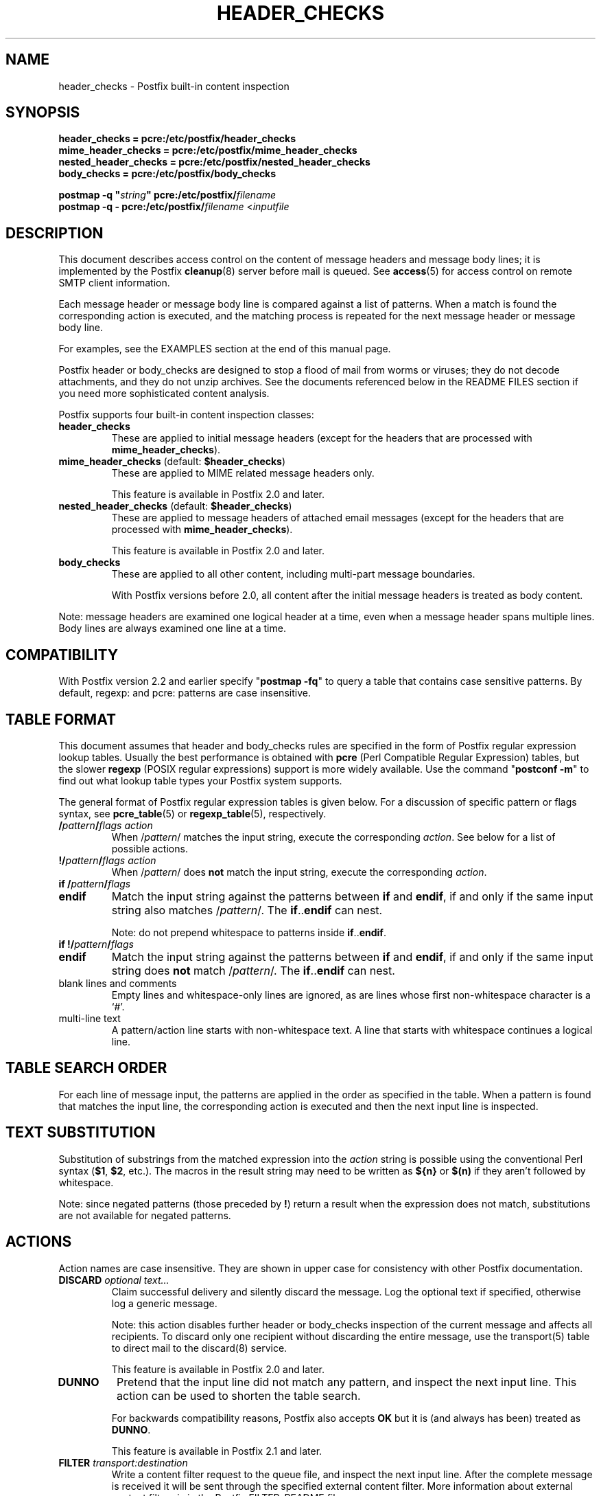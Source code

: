 .\"	$NetBSD: header_checks.5,v 1.1.1.8 2008/06/22 14:01:01 christos Exp $
.\"
.TH HEADER_CHECKS 5 
.ad
.fi
.SH NAME
header_checks
\-
Postfix built-in content inspection
.SH "SYNOPSIS"
.na
.nf
.nf
\fBheader_checks = pcre:/etc/postfix/header_checks\fR
\fBmime_header_checks = pcre:/etc/postfix/mime_header_checks\fR
\fBnested_header_checks = pcre:/etc/postfix/nested_header_checks\fR
\fBbody_checks = pcre:/etc/postfix/body_checks\fR
.sp
\fBpostmap -q "\fIstring\fB" pcre:/etc/postfix/\fIfilename\fR
\fBpostmap -q - pcre:/etc/postfix/\fIfilename\fR <\fIinputfile\fR
.fi
.SH DESCRIPTION
.ad
.fi
This document describes access control on the content of
message headers and message body lines; it is implemented
by the Postfix \fBcleanup\fR(8) server before mail is queued.
See \fBaccess\fR(5) for access control on remote SMTP client
information.

Each message header or message body line is compared against
a list of patterns.
When a match is found the corresponding action is executed, and
the matching process is repeated for the next message header or
message body line.

For examples, see the EXAMPLES section at the end of this
manual page.

Postfix header or body_checks are designed to stop a flood of mail
from worms or viruses; they do not decode attachments, and they do
not unzip archives. See the documents referenced below in the README
FILES section if you need more sophisticated content analysis.

Postfix supports four built-in content inspection classes:
.IP \fBheader_checks\fR
These are applied to initial message headers (except for
the headers that are processed with \fBmime_header_checks\fR).
.IP "\fBmime_header_checks\fR (default: \fB$header_checks\fR)"
These are applied to MIME related message headers only.
.sp
This feature is available in Postfix 2.0 and later.
.IP "\fBnested_header_checks\fR (default: \fB$header_checks\fR)"
These are applied to message headers of attached email
messages (except for the headers that are processed with
\fBmime_header_checks\fR).
.sp
This feature is available in Postfix 2.0 and later.
.IP \fBbody_checks\fR
These are applied to all other content, including multi-part
message boundaries.
.sp
With Postfix versions before 2.0, all content after the initial
message headers is treated as body content.
.PP
Note: message headers are examined one logical header at a time,
even when a message header spans multiple lines. Body lines are
always examined one line at a time.
.SH "COMPATIBILITY"
.na
.nf
.ad
.fi
With Postfix version 2.2 and earlier specify "\fBpostmap
-fq\fR" to query a table that contains case sensitive
patterns. By default, regexp: and pcre: patterns are case
insensitive.
.SH "TABLE FORMAT"
.na
.nf
.ad
.fi
This document assumes that header and body_checks rules are specified
in the form of Postfix regular expression lookup tables. Usually the
best performance is obtained with \fBpcre\fR (Perl Compatible Regular
Expression) tables, but the slower \fBregexp\fR (POSIX regular
expressions) support is more widely available.
Use the command "\fBpostconf -m\fR" to find out what lookup table
types your Postfix system supports.

The general format of Postfix regular expression tables is
given below.
For a discussion of specific pattern or flags syntax,
see \fBpcre_table\fR(5) or \fBregexp_table\fR(5), respectively.
.IP "\fB/\fIpattern\fB/\fIflags action\fR"
When /\fIpattern\fR/ matches the input string, execute
the corresponding \fIaction\fR. See below for a list
of possible actions.
.IP "\fB!/\fIpattern\fB/\fIflags action\fR"
When /\fIpattern\fR/ does \fBnot\fR match the input string,
execute the corresponding \fIaction\fR.
.IP "\fBif /\fIpattern\fB/\fIflags\fR"
.IP "\fBendif\fR"
Match the input string against the patterns between \fBif\fR
and \fBendif\fR, if and only if the same input string also
matches /\fIpattern\fR/. The \fBif\fR..\fBendif\fR can nest.
.sp
Note: do not prepend whitespace to patterns inside
\fBif\fR..\fBendif\fR.
.IP "\fBif !/\fIpattern\fB/\fIflags\fR"
.IP "\fBendif\fR"
Match the input string against the patterns between \fBif\fR
and \fBendif\fR, if and only if the same input string does
\fBnot\fR match /\fIpattern\fR/. The \fBif\fR..\fBendif\fR
can nest.
.IP "blank lines and comments"
Empty lines and whitespace-only lines are ignored, as
are lines whose first non-whitespace character is a `#'.
.IP "multi-line text"
A pattern/action line starts with non-whitespace text. A line that
starts with whitespace continues a logical line.
.SH "TABLE SEARCH ORDER"
.na
.nf
.ad
.fi
For each line of message input, the patterns are applied in the
order as specified in the table. When a pattern is found that matches
the input line, the corresponding action is executed and then the
next input line is inspected.
.SH "TEXT SUBSTITUTION"
.na
.nf
.ad
.fi
Substitution of substrings from the matched expression into the
\fIaction\fR
string is possible using the conventional Perl syntax
(\fB$1\fR, \fB$2\fR, etc.).
The macros in the result string may need to be written as \fB${n}\fR
or \fB$(n)\fR if they aren't followed by whitespace.

Note: since negated patterns (those preceded by \fB!\fR) return a
result when the expression does not match, substitutions are not
available for negated patterns.
.SH "ACTIONS"
.na
.nf
.ad
.fi
Action names are case insensitive. They are shown in upper case
for consistency with other Postfix documentation.
.IP "\fBDISCARD \fIoptional text...\fR"
Claim successful delivery and silently discard the message.
Log the optional text if specified, otherwise log a generic
message.
.sp
Note: this action disables further header or body_checks inspection
of the current message and affects all recipients.
To discard only one recipient without discarding the entire message,
use the transport(5) table to direct mail to the discard(8) service.
.sp
This feature is available in Postfix 2.0 and later.
.IP \fBDUNNO\fR
Pretend that the input line did not match any pattern, and inspect the
next input line. This action can be used to shorten the table search.
.sp
For backwards compatibility reasons, Postfix also accepts
\fBOK\fR but it is (and always has been) treated as \fBDUNNO\fR.
.sp
This feature is available in Postfix 2.1 and later.
.IP "\fBFILTER \fItransport:destination\fR"
Write a content filter request to the queue file, and
inspect the next input line.
After the complete message is received it will be sent through
the specified external content filter.  More information about
external content filters is in the Postfix FILTER_README file.
.sp
Note: this action overrides the \fBcontent_filter\fR setting,
and affects all recipients of the message. In the case that multiple
\fBFILTER\fR actions fire, only the last one is executed.
.sp
This feature is available in Postfix 2.0 and later.
.IP "\fBHOLD \fIoptional text...\fR"
Arrange for the message to be placed on the \fBhold\fR queue,
and inspect the next input line.  The message remains on \fBhold\fR
until someone either deletes it or releases it for delivery.
Log the optional text if specified, otherwise log a generic
message.

Mail that is placed on hold can be examined with the
\fBpostcat\fR(1) command, and can be destroyed or released with
the \fBpostsuper\fR(1) command.
.sp
Note: use "\fBpostsuper -r\fR" to release mail that was kept on
hold for a significant fraction of \fB$maximal_queue_lifetime\fR
or \fB$bounce_queue_lifetime\fR, or longer. Use "\fBpostsuper -H\fR"
only for mail that will not expire within a few delivery attempts.
.sp
Note: this action affects all recipients of the message.
.sp
This feature is available in Postfix 2.0 and later.
.IP \fBIGNORE\fR
Delete the current line from the input, and inspect
the next input line.
.IP "\fBPREPEND \fItext...\fR"
Prepend one line with the specified text, and inspect the next
input line.
.sp
Notes:
.RS
.IP \(bu
The prepended text is output on a separate line, immediately
before the input that triggered the \fBPREPEND\fR action.
.IP \(bu
The prepended text is not considered part of the input
stream: it is not subject to header/body checks or address
rewriting, and it does not affect the way that Postfix adds
missing message headers.
.IP \(bu
When prepending text before a message header line, the prepended
text must begin with a valid message header label.
.IP \(bu
This action cannot be used to prepend multi-line text.
.RE
.IP
This feature is available in Postfix 2.1 and later.
.IP "\fBREDIRECT \fIuser@domain\fR"
Write a message redirection request to the queue file, and
inspect the next input line. After the message is queued,
it will be sent to the specified address instead of the
intended recipient(s).
.sp
Note: this action overrides the \fBFILTER\fR action, and affects
all recipients of the message. If multiple \fBREDIRECT\fR actions
fire, only the last one is executed.
.sp
This feature is available in Postfix 2.1 and later.
.IP "\fBREPLACE \fItext...\fR"
Replace the current line with the specified text, and inspect the next
input line.
.sp
This feature is available in Postfix 2.2 and later. The
description below applies to Postfix 2.2.2 and later.
.sp
Notes:
.RS
.IP \(bu
When replacing a message header line, the replacement text
must begin with a valid header label.
.IP \(bu
The replaced text remains part of the input stream. Unlike
the result from the \fBPREPEND\fR action, a replaced message
header may be subject to address rewriting and may affect
the way that Postfix adds missing message headers.
.RE
.IP "\fBREJECT \fIoptional text...\fR
Reject the entire message. Reply with \fIoptional text...\fR when
the optional text is specified, otherwise reply with a generic error
message.
.sp
Note: this action disables further header or body_checks inspection
of the current message and affects all recipients.
.sp
Postfix version 2.3 and later support enhanced status codes.
When no code is specified at the beginning of \fIoptional
text...\fR, Postfix inserts a default enhanced status code of
"5.7.1".
.IP "\fBWARN \fIoptional text...\fR
Log a warning with the \fIoptional text...\fR (or log a
generic message), and inspect the next input line. This
action is useful for debugging and for testing a pattern
before applying more drastic actions.
.SH BUGS
.ad
.fi
Empty lines never match, because some map types mis-behave
when given a zero-length search string.  This limitation may
be removed for regular expression tables in a future release.

Many people overlook the main limitations of header and body_checks
rules.
.IP \(bu
These rules operate on one logical message header or one body
line at a time. A decision made for one line is not carried over
to the next line.
.IP \(bu
If text in the message body is encoded
(RFC 2045) then the rules need to be specified for the encoded
form.
.IP \(bu
Likewise, when message headers are encoded (RFC
2047) then the rules need to be specified for the encoded
form.
.PP
Message headers added by the \fBcleanup\fR(8) daemon itself
are excluded from inspection. Examples of such message headers
are \fBFrom:\fR, \fBTo:\fR, \fBMessage-ID:\fR, \fBDate:\fR.

Message headers deleted by the \fBcleanup\fR(8) daemon will
be examined before they are deleted. Examples are: \fBBcc:\fr,
\fBContent-Length:\fR, \fBReturn-Path:\fR.
.SH "CONFIGURATION PARAMETERS"
.na
.nf
.ad
.fi
.IP \fBbody_checks\fR
Lookup tables with content filter rules for message body lines.
These filters see one physical line at a time, in chunks of
at most \fB$line_length_limit\fR bytes.
.IP \fBbody_checks_size_limit\fP
The amount of content per message body segment (attachment) that is
subjected to \fB$body_checks\fR filtering.
.IP \fBheader_checks\fR
.IP "\fBmime_header_checks\fR (default: \fB$header_checks\fR)"
.IP "\fBnested_header_checks\fR (default: \fB$header_checks\fR)"
Lookup tables with content filter rules for message header lines:
respectively, these are applied to the initial message headers
(not including MIME headers), to the MIME headers anywhere in
the message, and to the initial headers of attached messages.
.sp
Note: these filters see one logical message header at a time, even
when a message header spans multiple lines. Message headers that
are longer than \fB$header_size_limit\fR characters are truncated.
.IP \fBdisable_mime_input_processing\fR
While receiving mail, give no special treatment to MIME related
message headers; all text after the initial message headers is
considered to be part of the message body. This means that
\fBheader_checks\fR is applied to all the initial message headers,
and that \fBbody_checks\fR is applied to the remainder of the
message.
.sp
Note: when used in this manner, \fBbody_checks\fR will process
a multi-line message header one line at a time.
.SH "EXAMPLES"
.na
.nf
.ad
.fi
Header pattern to block attachments with bad file name extensions.

.na
.nf
/etc/postfix/main.cf:
    header_checks = regexp:/etc/postfix/header_checks

/etc/postfix/header_checks:
    /^content-(type|disposition):.*name[[:space:]]*=.*\\.(exe|vbs)/
        REJECT Bad attachment file name extension: $2

.ad
.fi
Body pattern to stop a specific HTML browser vulnerability exploit.

.na
.nf
/etc/postfix/main.cf:
    body_checks = regexp:/etc/postfix/body_checks

/etc/postfix/body_checks:
    /^<iframe src=(3D)?cid:.* height=(3D)?0 width=(3D)?0>$/
        REJECT IFRAME vulnerability exploit
.SH "SEE ALSO"
.na
.nf
cleanup(8), canonicalize and enqueue Postfix message
pcre_table(5), format of PCRE lookup tables
regexp_table(5), format of POSIX regular expression tables
postconf(1), Postfix configuration utility
postmap(1), Postfix lookup table management
postsuper(1), Postfix janitor
postcat(1), show Postfix queue file contents
RFC 2045, base64 and quoted-printable encoding rules
RFC 2047, message header encoding for non-ASCII text
.SH "README FILES"
.na
.nf
.ad
.fi
Use "\fBpostconf readme_directory\fR" or
"\fBpostconf html_directory\fR" to locate this information.
.na
.nf
DATABASE_README, Postfix lookup table overview
CONTENT_INSPECTION_README, Postfix content inspection overview
BUILTIN_FILTER_README, Postfix built-in content inspection
BACKSCATTER_README, blocking returned forged mail
.SH "LICENSE"
.na
.nf
.ad
.fi
The Secure Mailer license must be distributed with this software.
.SH "AUTHOR(S)"
.na
.nf
Wietse Venema
IBM T.J. Watson Research
P.O. Box 704
Yorktown Heights, NY 10598, USA
